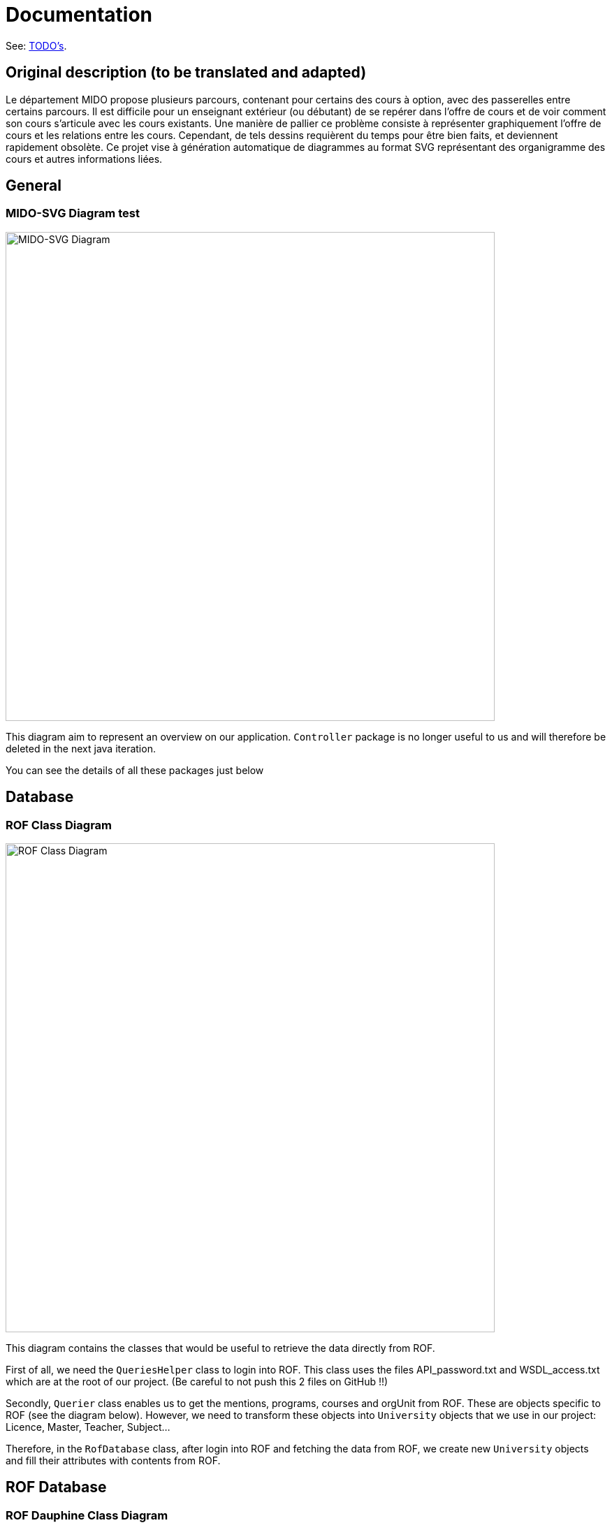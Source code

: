 = Documentation

See: link:TODO.adoc[TODO’s].

== Original description (to be translated and adapted)
Le département MIDO propose plusieurs parcours, contenant pour certains des cours à option, avec des passerelles entre certains parcours. Il est difficile pour un enseignant extérieur (ou débutant) de se repérer dans l’offre de cours et de voir comment son cours s’articule avec les cours existants. Une manière de pallier ce problème consiste à représenter graphiquement l’offre de cours et les relations entre les cours. Cependant, de tels dessins requièrent du temps pour être bien faits, et deviennent rapidement obsolète. Ce projet vise à génération automatique de diagrammes au format SVG représentant des organigramme des cours et autres informations liées.

== General
=== MIDO-SVG Diagram test

image::../Doc/Diagrams/MIDO-SVG_General.svg[MIDO-SVG Diagram, 700]

This diagram aim to represent an overview on our application.
 `Controller` package is no longer useful to us and will therefore be deleted in the next java iteration.

You can see the details of all these packages just below

== Database

=== ROF Class Diagram 

image::../Doc/Diagrams/ROFClassDiagram.svg[ROF Class Diagram, 700]

This diagram contains the classes that would be useful to retrieve the data directly from ROF. 

First of all, we need the `QueriesHelper` class to login into ROF. This class uses the files API_password.txt and WSDL_access.txt which are at the root of our project. (Be careful to not push this 2 files on GitHub !!)

Secondly, `Querier` class enables us to get the mentions, programs, courses and orgUnit from ROF. These are objects specific to ROF (see the diagram below). 
However, we need to transform these objects into `University` objects that we use in our project: Licence, Master, Teacher, Subject...

Therefore, in the `RofDatabase` class, after login into ROF and fetching the data from ROF, we create new `University` objects and fill their attributes with contents from ROF.


== ROF Database

=== ROF  Dauphine Class Diagram 

image::../Doc/Diagrams/ROFDauphineClassDiagram.svg[ROF Dauphine Class Diagram, 550]

This diagram aim to represent the structure of Dauphine's ROF database.

You can refer to https://github.com/marcellinodour/MIDO-SVG/blob/master/Doc/ROFDauphineDoc.adoc[this documentation] in order to better understand it. 


== SVG

=== SVG Class Diagram

image::../Doc/Diagrams/SVGClassDiagram.svg[SVG Class Diagram, 600]

This diagram models the `svg-generator package`. It represents an overview of drawing an SVG process: the classes involved and the methods.
However, the process is much detailed in the SVG Sequence Diagram. 

=== SVG Sequence Diagram 

image::../Doc/Diagrams/SequenceSVG.svg[SVG Sequence Diagram, 500]

This diagram represents the way a SVG image is generated by using the `View` package 

There is another way to generate the SVG image by using the `ControllerSVG` class in the `controller` package that makes the SVG image more responsive (according to the default settings)

== University

=== University Class Diagram 

image::../Doc/Diagrams/UniversityClassDiagram.svg[University Class Diagram, 700]

The `Department` class represents the different Departments of the university (MIDO, LSO ...)
The `Formation` class is abstract, which will allow us to create other types of training with the same "default data" (a title, a grade ...)

The `UniversityClassDiagram` diagram allows you to view the different links between the classes in this package.
 
This package seems complete and functional to us, so we do not anticipate any major developments on this part of the project. However, additions of methods or attribute can be made if necessary to allow another evolution.

PS : We do not proceed to the suppression of Master et Licence and the attribut posX eand posY class, because it needed to draw the SVG file


== Paper

=== Paper Class Diagram 

image::../Doc/Diagrams/PaperClassDiagram.svg[Paper Class Diagram, 600]
 
The https://github.com/marcellinodour/MIDO-SVG/blob/master/Doc/Diagrams/PaperClassDiagram.svg[Paper Class Diagram] allows you to visualize the different links between the classes of this package.

== View

=== GUI Use Case Diagram 

image::../Doc/Diagrams/GUIUseCaseDiagram.svg[GUI Use Case Diagram, 600]

The "GUI" aspect of the project is coded in the `view` package.
We observe that Mac user and Windows user didn't see the same thing. Windows user saw a unesthetic GUI form.
At this point of the project, there is no specific main class to run.
If we run the GUISVGLoginForm, the final user is able to log in (if the final user name is known by the application, coded in "model" database class.
On the other hand, if the programmer run another class, the name user is by default "ocailloux".
The big change here is to allow a user to acces to home page without the login process, a default value to "User"

The tag is saved in an xml file in `src/main/resources/tags/`

This is what we are planned to do :

[square]
* Saved the user preferences in a xml file and reuse it in a further launch application
* Be able to save courses preferences 
* Be able to access to the formation site by clicking on it


== XML

=== XML Class Diagram 

image::../Doc/Diagrams/XMLClassDiagram.svg[XML Class Diagram, 700]

The `xml` package enables us to generate tags and therefore make the link with the subjects.
Each tag has a name and a list of subjects.
The TagStore class allows you to store several tags.
In the future, we want to be able to choose the courses by tags. 

The `XMLMain` class (in the xml-to-java package) is used to retrieve an XML file and extract the data (name, first name, address, etc.) to store it in a hash table. Afterwards, this hash table will be used to fill the tags. 